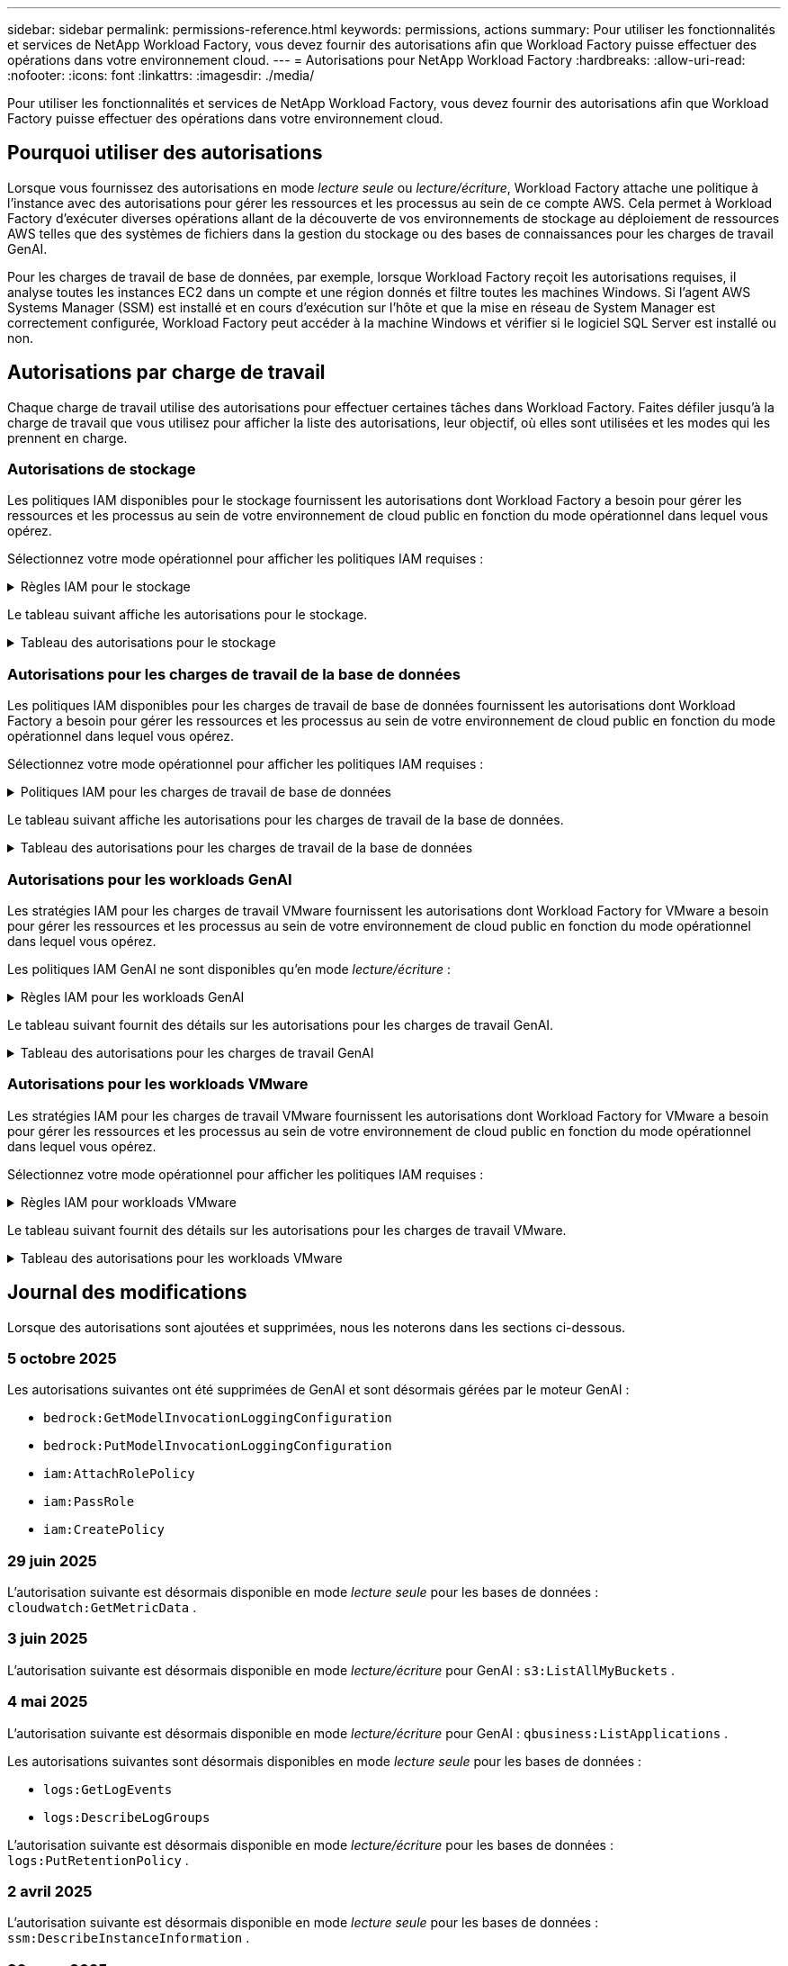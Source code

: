 ---
sidebar: sidebar 
permalink: permissions-reference.html 
keywords: permissions, actions 
summary: Pour utiliser les fonctionnalités et services de NetApp Workload Factory, vous devez fournir des autorisations afin que Workload Factory puisse effectuer des opérations dans votre environnement cloud. 
---
= Autorisations pour NetApp Workload Factory
:hardbreaks:
:allow-uri-read: 
:nofooter: 
:icons: font
:linkattrs: 
:imagesdir: ./media/


[role="lead"]
Pour utiliser les fonctionnalités et services de NetApp Workload Factory, vous devez fournir des autorisations afin que Workload Factory puisse effectuer des opérations dans votre environnement cloud.



== Pourquoi utiliser des autorisations

Lorsque vous fournissez des autorisations en mode _lecture seule_ ou _lecture/écriture_, Workload Factory attache une politique à l'instance avec des autorisations pour gérer les ressources et les processus au sein de ce compte AWS.  Cela permet à Workload Factory d'exécuter diverses opérations allant de la découverte de vos environnements de stockage au déploiement de ressources AWS telles que des systèmes de fichiers dans la gestion du stockage ou des bases de connaissances pour les charges de travail GenAI.

Pour les charges de travail de base de données, par exemple, lorsque Workload Factory reçoit les autorisations requises, il analyse toutes les instances EC2 dans un compte et une région donnés et filtre toutes les machines Windows.  Si l'agent AWS Systems Manager (SSM) est installé et en cours d'exécution sur l'hôte et que la mise en réseau de System Manager est correctement configurée, Workload Factory peut accéder à la machine Windows et vérifier si le logiciel SQL Server est installé ou non.



== Autorisations par charge de travail

Chaque charge de travail utilise des autorisations pour effectuer certaines tâches dans Workload Factory.  Faites défiler jusqu'à la charge de travail que vous utilisez pour afficher la liste des autorisations, leur objectif, où elles sont utilisées et les modes qui les prennent en charge.



=== Autorisations de stockage

Les politiques IAM disponibles pour le stockage fournissent les autorisations dont Workload Factory a besoin pour gérer les ressources et les processus au sein de votre environnement de cloud public en fonction du mode opérationnel dans lequel vous opérez.

Sélectionnez votre mode opérationnel pour afficher les politiques IAM requises :

.Règles IAM pour le stockage
[%collapsible]
====
[role="tabbed-block"]
=====
.Mode lecture seule
--
[source, json]
----
{
  "Version": "2012-10-17",
  "Statement": [
    {
      "Effect": "Allow",
      "Action": [
        "fsx:Describe*",
        "fsx:ListTagsForResource",
        "ec2:Describe*",
        "kms:Describe*",
        "elasticfilesystem:Describe*",
        "kms:List*",
        "cloudwatch:GetMetricData",
        "cloudwatch:GetMetricStatistics"
      ],
      "Resource": "*"
    },
    {
      "Effect": "Allow",
      "Action": [
        "iam:SimulatePrincipalPolicy"
      ],
      "Resource": "*"
    }
  ]
}
----
--
.Mode lecture/écriture
--
[source, json]
----
{
  "Version": "2012-10-17",
  "Statement": [
    {
      "Effect": "Allow",
      "Action": [
        "fsx:*",
        "ec2:Describe*",
        "ec2:CreateTags",
        "ec2:CreateSecurityGroup",
        "iam:CreateServiceLinkedRole",
        "kms:Describe*",
        "elasticfilesystem:Describe*",
        "kms:List*",
        "kms:CreateGrant",
        "cloudwatch:PutMetricData",
        "cloudwatch:GetMetricData",
        "iam:SimulatePrincipalPolicy",
        "cloudwatch:GetMetricStatistics"
      ],
      "Resource": "*"
    },
    {
      "Effect": "Allow",
      "Action": [
        "ec2:AuthorizeSecurityGroupEgress",
        "ec2:AuthorizeSecurityGroupIngress",
        "ec2:RevokeSecurityGroupEgress",
        "ec2:RevokeSecurityGroupIngress",
        "ec2:DeleteSecurityGroup"
      ],
      "Resource": "*",
      "Condition": {
        "StringLike": {
          "ec2:ResourceTag/AppCreator": "NetappFSxWF"
        }
      }
    }
  ]
}
----
--
=====
====
Le tableau suivant affiche les autorisations pour le stockage.

.Tableau des autorisations pour le stockage
[%collapsible]
====
[cols="2, 2, 1, 1"]
|===
| Objectif | Action | Cas d'utilisation | Mode 


| Créez un système de fichiers FSX pour ONTAP | fsx:CreateFileSystem* | Déploiement | Lecture/écriture 


| Créez un groupe de sécurité pour un système de fichiers FSX pour ONTAP | ec2:CreateSecurityGroup | Déploiement | Lecture/écriture 


| Ajoutez des balises à un groupe de sécurité pour un système de fichiers FSX pour ONTAP | ec2:CreateTags | Déploiement | Lecture/écriture 


.2+| Autoriser la sortie et l'entrée de groupe de sécurité pour un système de fichiers FSX pour ONTAP | ec2:AuthoreSecurityGroupEgress | Déploiement | Lecture/écriture 


| ec2:AuthoreSecurityGroupIngress | Déploiement | Lecture/écriture 


| Le rôle attribué permet la communication entre FSX pour ONTAP et d'autres services AWS | iam:CreateServiceLinkedRole | Déploiement | Lecture/écriture 


.7+| Obtenez des détails pour remplir le formulaire de déploiement du système de fichiers FSX pour ONTAP | ec2 : descriptif  a| 
* Déploiement
* Découvrez les économies

 a| 
* Lecture seule
* Lecture/écriture




| ec2:DescribeSubnets  a| 
* Déploiement
* Découvrez les économies

 a| 
* Lecture seule
* Lecture/écriture




| ec2:régions descriptives  a| 
* Déploiement
* Découvrez les économies

 a| 
* Lecture seule
* Lecture/écriture




| ec2:descriptifs des groupes de sécurité  a| 
* Déploiement
* Découvrez les économies

 a| 
* Lecture seule
* Lecture/écriture




| ec2:DescribeRoutetables  a| 
* Déploiement
* Découvrez les économies

 a| 
* Lecture seule
* Lecture/écriture




| ec2:DescribeNetworkinterfaces  a| 
* Déploiement
* Découvrez les économies

 a| 
* Lecture seule
* Lecture/écriture




| ec2:DescribeVolumeStatus  a| 
* Déploiement
* Découvrez les économies

 a| 
* Lecture seule
* Lecture/écriture




.3+| Obtenez des détails de clé KMS et utilisez-les pour le chiffrement FSX for ONTAP | Kms:CreateGrant | Déploiement | Lecture/écriture 


| Km:décrire* | Déploiement  a| 
* Lecture seule
* Lecture/écriture




| Km:liste* | Déploiement  a| 
* Lecture seule
* Lecture/écriture




| Obtenez les détails des volumes des instances EC2 | ec2:Describvolumes  a| 
* Inventaire
* Découvrez les économies

 a| 
* Lecture seule
* Lecture/écriture




| Obtenez les détails des instances EC2 | ec2:descriptifs | Découvrez les économies  a| 
* Lecture seule
* Lecture/écriture




| Décrivez Elastic File System dans le calculateur d'économies | Élastickfilesystem:description* | Découvrez les économies | Lecture seule 


| Répertoriez les balises des ressources FSX pour ONTAP | fsx:ListTagsForResource | Inventaire  a| 
* Lecture seule
* Lecture/écriture




.2+| Gestion des entrées et sorties de groupes de sécurité pour un système de fichiers FSX pour ONTAP | ec2 : RevokeSecurityGroupIngress | Les opérations de gestion | Lecture/écriture 


| ec2:DeleteSecurityGroup | Les opérations de gestion | Lecture/écriture 


.16+| Créez, affichez et gérez les ressources du système de fichiers FSX pour ONTAP | fsx:CreateVolume* | Les opérations de gestion | Lecture/écriture 


| fsx:TagResource* | Les opérations de gestion | Lecture/écriture 


| fsx:CreateStorageVirtualmachine* | Les opérations de gestion | Lecture/écriture 


| fsx:DeleteFileSystem* | Les opérations de gestion | Lecture/écriture 


| fsx:DeleteStorageVirtualmachine* | Les opérations de gestion | Lecture/écriture 


| fsx:DescribeFileSystems* | Inventaire  a| 
* Lecture seule
* Lecture/écriture




| fsx:DécribStockVirtualMachines* | Inventaire  a| 
* Lecture seule
* Lecture/écriture




| fsx:UpdateFileSystem* | Les opérations de gestion | Lecture/écriture 


| fsx:UpdateStorageVirtualmachine* | Les opérations de gestion | Lecture/écriture 


| fsx:Describevolumes* | Inventaire  a| 
* Lecture seule
* Lecture/écriture




| fsx:UpdateVolume* | Les opérations de gestion | Lecture/écriture 


| fsx:DeleteVolume* | Les opérations de gestion | Lecture/écriture 


| fsx:UntagResource* | Les opérations de gestion | Lecture/écriture 


| fsx:DescribeBackups* | Les opérations de gestion  a| 
* Lecture seule
* Lecture/écriture




| fsx:CreateBackup* | Les opérations de gestion | Lecture/écriture 


| fsx:CreateVolumeFromBackup* | Les opérations de gestion | Lecture/écriture 


| Génération de rapports de metrics CloudWatch | cloudwatch : PutMetricData | Les opérations de gestion | Lecture/écriture 


.2+| Obtenez des metrics de système de fichiers et de volume | cloudwatch:GetMetricData | Les opérations de gestion  a| 
* Lecture seule
* Lecture/écriture




| cloudwatch:GetMetricStatistics | Les opérations de gestion  a| 
* Lecture seule
* Lecture/écriture


|===
====


=== Autorisations pour les charges de travail de la base de données

Les politiques IAM disponibles pour les charges de travail de base de données fournissent les autorisations dont Workload Factory a besoin pour gérer les ressources et les processus au sein de votre environnement de cloud public en fonction du mode opérationnel dans lequel vous opérez.

Sélectionnez votre mode opérationnel pour afficher les politiques IAM requises :

.Politiques IAM pour les charges de travail de base de données
[%collapsible]
====
[role="tabbed-block"]
=====
.Mode lecture seule
--
[source, json]
----
{
  "Version": "2012-10-17",
  "Statement": [
    {
      "Sid": "CommonGroup",
      "Effect": "Allow",
      "Action": [
        "cloudwatch:GetMetricStatistics",
        "cloudwatch:GetMetricData",
        "sns:ListTopics",
        "ec2:DescribeInstances",
        "ec2:DescribeVpcs",
        "ec2:DescribeSubnets",
        "ec2:DescribeSecurityGroups",
        "ec2:DescribeImages",
        "ec2:DescribeRegions",
        "ec2:DescribeRouteTables",
        "ec2:DescribeKeyPairs",
        "ec2:DescribeNetworkInterfaces",
        "ec2:DescribeInstanceTypes",
        "ec2:DescribeVpcEndpoints",
        "ec2:DescribeInstanceTypeOfferings",
        "ec2:DescribeSnapshots",
        "ec2:DescribeVolumes",
        "ec2:DescribeAddresses",
        "kms:ListAliases",
        "kms:ListKeys",
        "kms:DescribeKey",
        "cloudformation:ListStacks",
        "cloudformation:DescribeAccountLimits",
        "ds:DescribeDirectories",
        "fsx:DescribeVolumes",
        "fsx:DescribeBackups",
        "fsx:DescribeStorageVirtualMachines",
        "fsx:DescribeFileSystems",
        "servicequotas:ListServiceQuotas",
        "ssm:GetParametersByPath",
        "ssm:GetCommandInvocation",
        "ssm:SendCommand",
        "ssm:GetConnectionStatus",
        "ssm:DescribePatchBaselines",
        "ssm:DescribeInstancePatchStates",
        "ssm:ListCommands",
        "ssm:DescribeInstanceInformation",
        "fsx:ListTagsForResource"
        "logs:DescribeLogGroups"
      ],
      "Resource": [
        "*"
      ]
    },
    {
      "Sid": "SSMParameterStore",
      "Effect": "Allow",
      "Action": [
        "ssm:GetParameter",
        "ssm:GetParameters",
        "ssm:PutParameter",
        "ssm:DeleteParameters"
      ],
      "Resource": "arn:aws:ssm:*:*:parameter/netapp/wlmdb/*"
    },
    {
      "Sid": "SSMResponseCloudWatch",
      "Effect": "Allow",
      "Action": [
        "logs:GetLogEvents",
        "logs:PutRetentionPolicy"
      ],
      "Resource": "arn:aws:logs:*:*:log-group:netapp/wlmdb/*"
    },
    {
      "Effect": "Allow",
      "Action": [
        "iam:SimulatePrincipalPolicy"
      ],
      "Resource": "*"
    }
  ]
}
----
--
.Mode lecture/écriture
--
[source, json]
----
{
  "Version": "2012-10-17",
  "Statement": [
    {
      "Sid": "EC2TagGroup",
      "Effect": "Allow",
      "Action": [
        "ec2:AllocateAddress",
        "ec2:AllocateHosts",
        "ec2:AssignPrivateIpAddresses",
        "ec2:AssociateAddress",
        "ec2:AssociateRouteTable",
        "ec2:AssociateSubnetCidrBlock",
        "ec2:AssociateVpcCidrBlock",
        "ec2:AttachInternetGateway",
        "ec2:AttachNetworkInterface",
        "ec2:AttachVolume",
        "ec2:AuthorizeSecurityGroupEgress",
        "ec2:AuthorizeSecurityGroupIngress",
        "ec2:CreateVolume",
        "ec2:DeleteNetworkInterface",
        "ec2:DeleteSecurityGroup",
        "ec2:DeleteTags",
        "ec2:DeleteVolume",
        "ec2:DetachNetworkInterface",
        "ec2:DetachVolume",
        "ec2:DisassociateAddress",
        "ec2:DisassociateIamInstanceProfile",
        "ec2:DisassociateRouteTable",
        "ec2:DisassociateSubnetCidrBlock",
        "ec2:DisassociateVpcCidrBlock",
        "ec2:ModifyInstanceAttribute",
        "ec2:ModifyInstancePlacement",
        "ec2:ModifyNetworkInterfaceAttribute",
        "ec2:ModifySubnetAttribute",
        "ec2:ModifyVolume",
        "ec2:ModifyVolumeAttribute",
        "ec2:ReleaseAddress",
        "ec2:ReplaceRoute",
        "ec2:ReplaceRouteTableAssociation",
        "ec2:RevokeSecurityGroupEgress",
        "ec2:RevokeSecurityGroupIngress",
        "ec2:StartInstances",
        "ec2:StopInstances"
      ],
      "Resource": "*",
      "Condition": {
        "StringLike": {
          "ec2:ResourceTag/aws:cloudformation:stack-name": "WLMDB*"
        }
      }
    },
    {
      "Sid": "FSxNGroup",
      "Effect": "Allow",
      "Action": [
        "fsx:TagResource"
      ],
      "Resource": "*",
      "Condition": {
        "StringLike": {
          "aws:ResourceTag/aws:cloudformation:stack-name": "WLMDB*"
        }
      }
    },
    {
      "Sid": "CommonGroup",
      "Effect": "Allow",
      "Action": [
        "cloudformation:CreateStack",
        "cloudformation:DescribeStackEvents",
        "cloudformation:DescribeStacks",
        "cloudformation:ListStacks",
        "cloudformation:ValidateTemplate",
        "cloudformation:DescribeAccountLimits",
        "cloudwatch:GetMetricStatistics",
        "cloudwatch:GetMetricData",
        "ds:DescribeDirectories",
        "ec2:CreateLaunchTemplate",
        "ec2:CreateLaunchTemplateVersion",
        "ec2:CreateNetworkInterface",
        "ec2:CreateSecurityGroup",
        "ec2:CreateTags",
        "ec2:CreateVpcEndpoint",
        "ec2:DescribeInstances",
        "ec2:DescribeVolumes",
        "ec2:DescribeSecurityGroups",
        "ec2:DescribeImages",
        "ec2:DescribeKeyPairs",
        "ec2:DescribeVpcs",
        "ec2:DescribeSubnets",
        "ec2:DescribeTags",
        "ec2:DescribeAddresses",
        "ec2:DescribeNetworkInterfaces",
        "ec2:DescribeRegions",
        "ec2:DescribeRouteTables",
        "ec2:DescribeInstanceTypes",
        "ec2:DescribeVpcEndpoints",
        "ec2:DescribeInstanceTypeOfferings",
        "ec2:DescribeSnapshots",
        "ec2:DescribeLaunchTemplates",
        "ec2:RunInstances",
        "ec2:ModifyVpcAttribute",
        "fsx:CreateFileSystem",
        "fsx:UpdateFileSystem",
        "fsx:CreateStorageVirtualMachine",
        "fsx:CreateVolume",
        "fsx:UpdateVolume",
        "fsx:DescribeFileSystems",
        "fsx:DescribeStorageVirtualMachines",
        "fsx:DescribeVolumes",
        "fsx:DescribeFileSystemAliases",
        "fsx:DescribeBackups",
        "fsx:ListTagsForResource",
        "kms:CreateGrant",
        "kms:DescribeKey",
        "kms:DescribeCustomKeyStores",
        "kms:ListAliases",
        "kms:ListKeys",
        "kms:GenerateDataKey",
        "kms:Decrypt",
        "logs:CreateLogGroup",
        "logs:CreateLogStream",
        "logs:DescribeLogGroups",
        "logs:DescribeLogStreams",
        "logs:GetLogEvents",
        "logs:GetLogGroupFields",
        "logs:GetLogRecord",
        "logs:ListLogDeliveries",
        "logs:PutLogEvents",
        "logs:TagResource",
        "logs:PutRetentionPolicy",
        "servicequotas:ListServiceQuotas",
        "sns:ListTopics",
        "sns:Publish",
        "ssm:DescribeInstanceInformation",
        "ssm:DescribeInstancePatchStates",
        "ssm:DescribePatchBaselines",
        "ssm:GetParametersByPath",
        "ssm:GetCommandInvocation",
        "ssm:GetConnectionStatus",
        "ssm:ListCommands",
        "ssm:PutComplianceItems",
        "ssm:PutConfigurePackageResult",
        "ssm:PutInventory",
        "ssm:SendCommand",
        "ssm:UpdateAssociationStatus",
        "ssm:UpdateInstanceAssociationStatus",
        "ssm:UpdateInstanceInformation",
        "ssmmessages:CreateControlChannel",
        "ssmmessages:CreateDataChannel",
        "ssmmessages:OpenControlChannel",
        "ssmmessages:OpenDataChannel",
        "compute-optimizer:GetEnrollmentStatus",
        "compute-optimizer:PutRecommendationPreferences",
        "compute-optimizer:GetEffectiveRecommendationPreferences",
        "compute-optimizer:GetEC2InstanceRecommendations",
        "autoscaling:DescribeAutoScalingGroups",
        "autoscaling:DescribeAutoScalingInstances",
        "bedrock:GetFoundationModelAvailability",
        "bedrock:ListInferenceProfiles",
        "iam:GetPolicy",
        "iam:GetPolicyVersion",
        "iam:GetRole",
        "iam:GetRolePolicy",
        "iam:GetUser"
      ],
      "Resource": "*"
    },
    {
      "Sid": "ArnGroup",
      "Effect": "Allow",
      "Action": [
        "cloudformation:SignalResource"
      ],
      "Resource": [
        "arn:aws:cloudformation:*:*:stack/WLMDB*",
        "arn:aws:logs:*:*:log-group:WLMDB*"
      ]
    },
    {
      "Sid": "IAMGroup1",
      "Effect": "Allow",
      "Action": [
        "iam:AddRoleToInstanceProfile",
        "iam:CreateInstanceProfile",
        "iam:DeleteInstanceProfile",
        "iam:PutRolePolicy",
        "iam:RemoveRoleFromInstanceProfile"
      ],
      "Resource": [
        "arn:aws:iam::*:instance-profile/*",
        "arn:aws:iam::*:role/WLMDB*"
      ]
    },
    {
      "Sid": "IAMGroup2",
      "Effect": "Allow",
      "Action": "iam:CreateServiceLinkedRole",
      "Resource": [
        "arn:aws:iam::*:instance-profile/*",
        "arn:aws:iam::*:role/WLMDB*"
      ],
      "Condition": {
        "StringLike": {
          "iam:AWSServiceName": "ec2.amazonaws.com"
        }
      }
    },
    {
      "Sid": "IAMGroup3",
      "Effect": "Allow",
      "Action": "iam:PassRole",
      "Resource": [
        "arn:aws:iam::*:instance-profile/*",
        "arn:aws:iam::*:role/WLMDB*"
      ],
      "Condition": {
        "StringEquals": {
          "iam:PassedToService": "ec2.amazonaws.com"
        }
      }
    },
    {
      "Sid": "IAMGroup4",
      "Effect": "Allow",
      "Action": "iam:CreateRole",
      "Resource": "arn:aws:iam::*:role/WLMDB*"
    },
    {
      "Sid": "SSMParameterStore",
      "Effect": "Allow",
      "Action": [
        "ssm:GetParameter",
        "ssm:GetParameters",
        "ssm:PutParameter",
        "ssm:DeleteParameters"
      ],
      "Resource": "arn:aws:ssm:*:*:parameter/netapp/wlmdb/*"
    },
    {
      "Effect": "Allow",
      "Action": [
        "iam:SimulatePrincipalPolicy"
      ],
      "Resource": "*"
    }
  ]
}
----
--
=====
====
Le tableau suivant affiche les autorisations pour les charges de travail de la base de données.

.Tableau des autorisations pour les charges de travail de la base de données
[%collapsible]
====
[cols="2, 2, 1, 1"]
|===
| Objectif | Action | Cas d'utilisation | Mode 


| Obtenez des statistiques métriques pour FSx pour ONTAP, EBS et FSx pour Windows File Server et pour des recommandations d'optimisation de calcul | cloudwatch:GetMetricStatistics  a| 
* Inventaire
* Découvrez les économies

 a| 
* Lecture seule
* Lecture/écriture




| Collectez les indicateurs de performances enregistrés dans Amazon CloudWatch à partir des nœuds SQL enregistrés. Les données sont générées dans les graphiques de tendances de performances sur l'écran de gestion des instances pour les instances SQL enregistrées. | cloudwatch:GetMetricData | Inventaire | Lecture seule 


| Répertoriez et définissez les déclencheurs des événements | sns:ListTopics | Déploiement  a| 
* Lecture seule
* Lecture/écriture




.4+| Obtenez les détails des instances EC2 | ec2:descriptifs  a| 
* Inventaire
* Découvrez les économies

 a| 
* Lecture seule
* Lecture/écriture




| ec2:Décrivez des Keypaires | Déploiement  a| 
* Lecture seule
* Lecture/écriture




| ec2:DescribeNetworkinterfaces | Déploiement  a| 
* Lecture seule
* Lecture/écriture




| ec2:DescribeInstanceTypes  a| 
* Déploiement
* Découvrez les économies

 a| 
* Lecture seule
* Lecture/écriture




.6+| Remplissez le formulaire de déploiement FSX pour ONTAP | ec2 : descriptif  a| 
* Déploiement
* Inventaire

 a| 
* Lecture seule
* Lecture/écriture




| ec2:DescribeSubnets  a| 
* Déploiement
* Inventaire

 a| 
* Lecture seule
* Lecture/écriture




| ec2:descriptifs des groupes de sécurité | Déploiement  a| 
* Lecture seule
* Lecture/écriture




| ec2:descriptifs | Déploiement  a| 
* Lecture seule
* Lecture/écriture




| ec2:régions descriptives | Déploiement  a| 
* Lecture seule
* Lecture/écriture




| ec2:DescribeRoutetables  a| 
* Déploiement
* Inventaire

 a| 
* Lecture seule
* Lecture/écriture




| Procurez-vous des terminaux VPC existants pour déterminer si de nouveaux terminaux doivent être créés avant les déploiements | ec2:DescribeVpcEndpoints  a| 
* Déploiement
* Inventaire

 a| 
* Lecture seule
* Lecture/écriture




| Créez des terminaux VPC s'ils n'existent pas pour les services requis, quelle que soit la connectivité du réseau public sur les instances EC2 | ec2:CreateVpcEndpoint | Déploiement | Lecture/écriture 


| Obtenir les types d'instances disponibles dans la région pour les nœuds de validation (t2.micro/t3.micro) | ec2:DécribeInstanceTypeOfferings | Déploiement  a| 
* Lecture seule
* Lecture/écriture




| Obtenez les détails des copies Snapshot de chaque volume EBS associé à des fins d'estimation de la tarification et des économies | ec2:snapshots descriptifs | Découvrez les économies  a| 
* Lecture seule
* Lecture/écriture




| Découvrez en détail chaque volume EBS attaché pour estimer la tarification et les économies | ec2:Describvolumes  a| 
* Inventaire
* Découvrez les économies

 a| 
* Lecture seule
* Lecture/écriture




.3+| Obtenez des détails de clé KMS pour FSX for ONTAP File System Encryption | Kms:Listalas | Déploiement  a| 
* Lecture seule
* Lecture/écriture




| Km:ListKeys | Déploiement  a| 
* Lecture seule
* Lecture/écriture




| Km:DescribeKey | Déploiement  a| 
* Lecture seule
* Lecture/écriture




| Obtenez la liste des piles CloudFormation exécutées dans l'environnement pour vérifier la limite de quota | Cloudformation:ListSacks | Déploiement  a| 
* Lecture seule
* Lecture/écriture




| Vérifiez les limites des comptes pour les ressources avant de déclencher le déploiement | Cloudformation:DescribeAccountLimits | Déploiement  a| 
* Lecture seule
* Lecture/écriture




| Obtenez la liste des Active Directory gérés par AWS dans la région | ds:DescribeDirectories | Déploiement  a| 
* Lecture seule
* Lecture/écriture




.5+| Obtenez des listes et des détails sur les volumes, les sauvegardes, les SVM, les systèmes de fichiers dans les zones de disponibilité des fichiers et les balises pour le système de fichiers FSX pour ONTAP | fsx:Describevolumes  a| 
* Inventaire
* Découvrez les économies

 a| 
* Lecture seule
* Lecture/écriture




| fsx:DescribeBackups  a| 
* Inventaire
* Découvrez les économies

 a| 
* Lecture seule
* Lecture/écriture




| fsx:DescribeStockVirtualMachines  a| 
* Déploiement
* Gérez les opérations
* Inventaire

 a| 
* Lecture seule
* Lecture/écriture




| fsx:DescribeFileSystems  a| 
* Déploiement
* Gérez les opérations
* Inventaire
* Découvrez les économies

 a| 
* Lecture seule
* Lecture/écriture




| fsx:ListTagsForResource | Gérez les opérations  a| 
* Lecture seule
* Lecture/écriture




| Obtenez les limites de quota de service pour CloudFormation et VPC | Servicecotas:ListServiceQuotas | Déploiement  a| 
* Lecture seule
* Lecture/écriture




| Utilisez la requête SSM pour obtenir la liste mise à jour des régions FSX pour ONTAP prises en charge | ssm:GetParametersByPath | Déploiement  a| 
* Lecture seule
* Lecture/écriture




| Interroger la réponse SSM après l'envoi de la commande pour gérer les opérations après le déploiement | ssm:GetCommandInvocation  a| 
* Gérez les opérations
* Inventaire
* Découvrez les économies
* Optimisation

 a| 
* Lecture seule
* Lecture/écriture




| Envoyer des commandes via SSM aux instances EC2 | ssm:SendCommand  a| 
* Gérez les opérations
* Inventaire
* Découvrez les économies
* Optimisation

 a| 
* Lecture seule
* Lecture/écriture




| Obtenir l'état de connectivité SSM sur les instances après le déploiement | ssm:GetConnectionStatus  a| 
* Gérez les opérations
* Inventaire
* Optimisation

 a| 
* Lecture seule
* Lecture/écriture




| Extraire l'état d'association SSM pour un groupe d'instances EC2 gérées (nœuds SQL) | ssm:DescribeInstanceinformation | Inventaire | Lecture 


| Obtenez la liste des lignes de base de correctifs disponibles pour l'évaluation des correctifs du système d'exploitation | ssm:DescribePatchBasines | Optimisation  a| 
* Lecture seule
* Lecture/écriture




| Obtenez l'état des correctifs sur les instances Windows EC2 pour l'évaluation des correctifs du système d'exploitation | ssm:DescribeInstancePatchStates | Optimisation  a| 
* Lecture seule
* Lecture/écriture




| Répertoriez les commandes exécutées par AWS Patch Manager sur les instances EC2 pour la gestion des correctifs du système d'exploitation | ssm:ListCommands | Optimisation  a| 
* Lecture seule
* Lecture/écriture




| Vérifiez si le compte est inscrit à AWS Compute Optimizer | Optimiseur-calcul:GetInscriptStatus  a| 
* Découvrez les économies
* Optimisation

| Lecture/écriture 


| Mettez à jour une préférence de recommandation existante dans AWS Compute Optimizer afin d'adapter les suggestions aux charges de travail SQL Server | Compute-Optimizer:PutrecommandationPreferences  a| 
* Découvrez les économies
* Optimisation

| Lecture/écriture 


| Obtenir les préférences de recommandation en vigueur pour une ressource donnée à partir d'AWS Compute Optimizer | Compute-Optimizer:GetEffectiveRecommandation Preferences  a| 
* Découvrez les économies
* Optimisation

| Lecture/écriture 


| Recommandations générées par AWS Compute Optimizer pour les instances Amazon Elastic Compute Cloud (Amazon EC2 | Compute-Optimizer:GetEC2InstanceRecommendations  a| 
* Découvrez les économies
* Optimisation

| Lecture/écriture 


.2+| Vérifiez l'association de l'instance aux groupes de mise à l'échelle automatique | Mise à l'échelle automatique:DescribeAutoScalingGroups  a| 
* Découvrez les économies
* Optimisation

| Lecture/écriture 


| Mise à l'échelle automatique:DescribeAutoScatingInstances  a| 
* Découvrez les économies
* Optimisation

| Lecture/écriture 


.4+| Obtenez, répertoriez, créez et supprimez les paramètres SSM pour les informations d'identification d'utilisateur AD, FSX pour ONTAP et SQL utilisées lors du déploiement ou gérées dans votre compte AWS | ssm:getParameter ^1^  a| 
* Déploiement
* Gérez les opérations

 a| 
* Lecture seule
* Lecture/écriture




| ssm:GetParameters ^1^ | Gérez les opérations  a| 
* Lecture seule
* Lecture/écriture




| ssm:PutParameter ^1^  a| 
* Déploiement
* Gérez les opérations

 a| 
* Lecture seule
* Lecture/écriture




| ssm:DeleteParameters ^1^ | Gérez les opérations  a| 
* Lecture seule
* Lecture/écriture




.9+| Associez des ressources réseau aux nœuds SQL et aux nœuds de validation, et ajoutez des adresses IP secondaires supplémentaires aux nœuds SQL | ec2:AllocateAddress ^1^ | Déploiement | Lecture/écriture 


| ec2:AllocateHosts ^1^ | Déploiement | Lecture/écriture 


| ec2:AssignPrivateIpAddresses ^1^ | Déploiement | Lecture/écriture 


| ec2:adresse associate^1^ | Déploiement | Lecture/écriture 


| ec2:AssociateRouteTable ^1^ | Déploiement | Lecture/écriture 


| ec2:AssociateSubnetCidrBlock ^1^ | Déploiement | Lecture/écriture 


| ec2:AssociateVpcCidrBlock ^1^ | Déploiement | Lecture/écriture 


| ec2:AttachInternetGateway ^1^ | Déploiement | Lecture/écriture 


| ec2:AttachNetworkinterface ^1^ | Déploiement | Lecture/écriture 


| Reliez les volumes EBS nécessaires aux nœuds SQL pour le déploiement | ec2 : AttachVolume | Déploiement | Lecture/écriture 


.2+| Associez des groupes de sécurité et modifiez les règles pour les nœuds provisionnés | ec2:AuthoreSecurityGroupEgress | Déploiement | Lecture/écriture 


| ec2:AuthoreSecurityGroupIngress | Déploiement | Lecture/écriture 


| Créez des volumes EBS requis pour les nœuds SQL pour le déploiement | ec2 : CreateVolume | Déploiement | Lecture/écriture 


.11+| Supprimez les nœuds de validation temporaires créés de type t2.micro et pour la restauration ou la nouvelle tentative des nœuds SQL EC2 défaillants | ec2:DeleteNetworkinterface | Déploiement | Lecture/écriture 


| ec2:DeleteSecurityGroup | Déploiement | Lecture/écriture 


| ec2:DeleteTags | Déploiement | Lecture/écriture 


| ec2:DeleteVolume | Déploiement | Lecture/écriture 


| ec2:DetachNetworkinterface | Déploiement | Lecture/écriture 


| ec2 : DetachVolume | Déploiement | Lecture/écriture 


| ec2:DisassociateAddress | Déploiement | Lecture/écriture 


| ec2:DisassociateIamInstanceProfile | Déploiement | Lecture/écriture 


| ec2:DisassociateRouteTable | Déploiement | Lecture/écriture 


| ec2:DisassociateSubnetCidrBlock | Déploiement | Lecture/écriture 


| ec2:DisassociateVpcCidrBlock | Déploiement | Lecture/écriture 


.7+| Modifier les attributs des instances SQL créées. Applicable uniquement aux noms commençant par WLMDB. | ec2:ModimodificaceAttribute | Déploiement | Lecture/écriture 


| ec2:ModifyInstanceplacement | Déploiement | Lecture/écriture 


| ec2:ModilyNetworkInterfaceAttribute | Déploiement | Lecture/écriture 


| ec2:ModifySubnetAttribute | Déploiement | Lecture/écriture 


| ec2 : Modifier le volume | Déploiement | Lecture/écriture 


| ec2:ModimodityVolumeAttribute | Déploiement | Lecture/écriture 


| ec2:ModifyVpcAttribute | Déploiement | Lecture/écriture 


.5+| Dissocier et détruire les instances de validation | ec2:adresse de version | Déploiement | Lecture/écriture 


| ec2:ReplaceRoute | Déploiement | Lecture/écriture 


| ec2:ReplaceRouteTableAssociation | Déploiement | Lecture/écriture 


| ec2 : RevokeSecurityGroupEgress | Déploiement | Lecture/écriture 


| ec2 : RevokeSecurityGroupIngress | Déploiement | Lecture/écriture 


| Démarrez les instances déployées | ec2:déclarations de début | Déploiement | Lecture/écriture 


| Arrêtez les instances déployées | ec2:StopInances | Déploiement | Lecture/écriture 


| Balisez les valeurs personnalisées pour les ressources Amazon FSX pour NetApp ONTAP créées par WLMDB pour obtenir des détails de facturation lors de la gestion des ressources | fsx:TagResource ^1^  a| 
* Déploiement
* Gérez les opérations

| Lecture/écriture 


.5+| Créez et validez le modèle CloudFormation pour le déploiement | Cloudformation:CreateStack | Déploiement | Lecture/écriture 


| Cloudformation:DescribeStackEvents | Déploiement | Lecture/écriture 


| Cloudformation:DescribeSacks | Déploiement | Lecture/écriture 


| Cloudformation:ListSacks | Déploiement | Lecture/écriture 


| Déformation:ValidéeTemplate | Déploiement | Lecture/écriture 


| Extraire les répertoires disponibles dans la région | ds:DescribeDirectories | Déploiement | Lecture/écriture 


.2+| Ajoutez des règles pour le groupe de sécurité rattaché aux instances EC2 provisionnées | ec2:AuthoreSecurityGroupEgress | Déploiement | Lecture/écriture 


| ec2:AuthoreSecurityGroupIngress | Déploiement | Lecture/écriture 


.2+| Créez des modèles de pile imbriqués pour réessayer et restaurer | ec2:CreateLaunchTemplate | Déploiement | Lecture/écriture 


| ec2:CreateLaunchTemplateVersion | Déploiement | Lecture/écriture 


.3+| Gérer les balises et la sécurité du réseau sur les instances créées | ec2:CreateNetworkinterface | Déploiement | Lecture/écriture 


| ec2:CreateSecurityGroup | Déploiement | Lecture/écriture 


| ec2:CreateTags | Déploiement | Lecture/écriture 


| Supprimez le groupe de sécurité créé temporairement pour les nœuds de validation | ec2:DeleteSecurityGroup | Déploiement | Lecture/écriture 


.2+| Consultez les détails de l'instance pour le provisionnement | ec2:Décrire les adresses  a| 
Déploiement
| Lecture/écriture 


| ec2 : Décrire les modèles de lancement  a| 
Déploiement
| Lecture/écriture 


| Démarrez les instances créées | ec2:RunInstances | Déploiement | Lecture/écriture 


.3+| Créez les ressources FSX pour ONTAP requises pour le provisionnement. Pour les systèmes FSX for ONTAP existants, un nouveau SVM est créé pour héberger les volumes SQL. | fsx:CreateFileSystem | Déploiement | Lecture/écriture 


| fsx:CreateStorageVirtualmachine | Déploiement | Lecture/écriture 


| fsx:CreateVolume  a| 
* Déploiement
* Gérez les opérations

| Lecture/écriture 


| Découvrez les détails de FSX pour ONTAP | fsx:Décrire les alias du système de fichiers | Déploiement | Lecture/écriture 


| Redimensionnez le système de fichiers FSX pour ONTAP pour optimiser la marge du système de fichiers | fsx:système de fichiers de mise à jour | Optimisation | Lecture/écriture 


| Redimensionnez les volumes pour corriger la taille des lecteurs du journal et de la base de données de temps | fsx:UpdateVolume | Optimisation | Lecture/écriture 


.3+| Obtenez des détails de clé KMS et utilisez-les pour le chiffrement FSX for ONTAP | Kms:CreateGrant | Déploiement | Lecture/écriture 


| kms : Décrire les magasins de clés personnalisés | Déploiement | Lecture/écriture 


| Km:GenerateDataKey | Déploiement | Lecture/écriture 


.8+| Créez des journaux CloudWatch pour les scripts de validation et de provisionnement s'exécutant sur les instances EC2 | Journaux:CreateLogGroup | Déploiement | Lecture/écriture 


| Journaux:CreateLogStream | Déploiement | Lecture/écriture 


| Journaux:DescribeLogStreams  a| 
* Déploiement
* Évaluation

| Lecture/écriture 


| journaux : GetLogGroupFields | Déploiement | Lecture/écriture 


| journaux : GetLogRecord | Déploiement | Lecture/écriture 


| Journaux:ListLogDeliveries | Déploiement | Lecture/écriture 


| Journaux:PutLogEvents  a| 
* Déploiement
* Gérez les opérations

| Lecture/écriture 


| Journaux:TagResource | Déploiement | Lecture/écriture 


| Workload Factory bascule vers les journaux Amazon CloudWatch pour l'instance SQL en cas de troncature de sortie SSM | Journaux:GetLogEvents  a| 
* Évaluation du stockage (optimisation)
* Inventaire

 a| 
* Lecture seule
* Lecture/écriture




| Autoriser Workload Factory à obtenir les groupes de journaux actuels et vérifier que la conservation est définie pour les groupes de journaux créés par Workload Factory | Journaux:DescribeLogGroups  a| 
* Évaluation du stockage (optimisation)
* Inventaire

| Lecture seule 


| Autoriser Workload Factory à définir une politique de conservation d'un jour pour les groupes de journaux créés par Workload Factory afin d'éviter l'accumulation inutile de flux de journaux pour les sorties de commande SSM | Journaux:PutRetentionPolicy  a| 
* Évaluation du stockage (optimisation)
* Inventaire

 a| 
* Lecture seule
* Lecture/écriture




| Créez des secrets dans un compte utilisateur pour les informations d'identification fournies pour SQL, Domain et FSX pour ONTAP | Servicecotas:ListServiceQuotas | Déploiement | Lecture/écriture 


.2+| Dressez la liste des sujets SNS des clients et publiez-les sur le service SNS backend WLMDB ainsi que sur le service SNS des clients si cette option est sélectionnée | sns:ListTopics | Déploiement | Lecture/écriture 


| sns:publier | Déploiement | Lecture/écriture 


.11+| Autorisations SSM requises pour exécuter le script de découverte sur les instances SQL provisionnées et pour récupérer la dernière liste des régions AWS prises en charge par FSX pour ONTAP. | ssm:PutCompianceItems | Déploiement | Lecture/écriture 


| ssm:PutConfigurePackageResult | Déploiement | Lecture/écriture 


| ssm:PutInventory | Déploiement | Lecture/écriture 


| ssm:SendCommand  a| 
* Déploiement
* Inventaire
* Gérez les opérations

| Lecture/écriture 


| ssm:UpdateAssociationStatus | Déploiement | Lecture/écriture 


| ssm:UpdateInstanceAssociationStatus | Déploiement | Lecture/écriture 


| ssm:UpdateInstanceinformation | Déploiement | Lecture/écriture 


| ssmmessages:Créer un canal de contrôle | Déploiement | Lecture/écriture 


| ssmmessages : Créer un canal de données | Déploiement | Lecture/écriture 


| ssmmessages : OpenControlChannel | Déploiement | Lecture/écriture 


| ssmmessages : OpenDataChannel | Déploiement | Lecture/écriture 


.4+| Enregistrer les informations d'identification pour FSX pour ONTAP, Active Directory et l'utilisateur SQL (uniquement pour l'authentification utilisateur SQL) | ssm:getParameter ^1^  a| 
* Déploiement
* Gérez les opérations
* Inventaire

| Lecture/écriture 


| ssm:GetParameters ^1^  a| 
* Déploiement
* Inventaire

| Lecture/écriture 


| ssm:PutParameter ^1^  a| 
* Déploiement
* Gérez les opérations

| Lecture/écriture 


| ssm:DeleteParameters ^1^  a| 
* Déploiement
* Gérez les opérations

| Lecture/écriture 


| Pile de signal CloudFormation en cas de succès ou d'échec. | Formation du nuage:SignalResource ^1^ | Déploiement | Lecture/écriture 


| Ajoutez le rôle EC2 créé par le modèle au profil d'instance d'EC2 pour permettre aux scripts sur EC2 d'accéder aux ressources requises pour le déploiement. | iam:AddRoleToInstanceProfile | Déploiement | Lecture/écriture 


| Créez un profil d'instance pour EC2 et associez le rôle EC2 créé. | iam:CreateInstanceProfile | Déploiement | Lecture/écriture 


| Créez un rôle EC2 via un modèle avec les autorisations répertoriées ci-dessous | iam:CreateRole | Déploiement | Lecture/écriture 


| Créer un rôle lié au service EC2 | iam:CreateServiceLinkedRole ^2^ | Déploiement | Lecture/écriture 


| Supprimez le profil d'instance créé lors du déploiement, spécifiquement pour les nœuds de validation | iam:DeleteInstanceProfile | Déploiement | Lecture/écriture 


.5+| Obtenez les détails du rôle et de la stratégie pour déterminer les écarts d'autorisation et les valider pour le déploiement | iam:GetPolicy | Déploiement | Lecture/écriture 


| iam:GetPolicyVersion | Déploiement | Lecture/écriture 


| iam:GetRole | Déploiement | Lecture/écriture 


| iam:GetRolePolicy | Déploiement | Lecture/écriture 


| iam:GetUser | Déploiement | Lecture/écriture 


| Transmettre le rôle créé à l'instance EC2 | iam:PassRole ^3^ | Déploiement | Lecture/écriture 


| Ajoutez une règle avec les autorisations requises au rôle EC2 créé | iam:PutRolePolicy | Déploiement | Lecture/écriture 


| Détacher le rôle du profil d'instance EC2 provisionné | iam:RemoveRoleFromInstanceProfile | Déploiement | Lecture/écriture 


| Simulez les opérations de workload pour valider les autorisations disponibles et les comparer avec les autorisations de compte AWS requises | iam:SimulatePrincipalPolicy | Déploiement  a| 
* Lecture seule
* Lecture/écriture


|===
. L'autorisation est limitée aux ressources commençant par WLMDB.
. "iam:CreateServiceLinkedRole" limité par "iam:AWSServiceName": "ec2.amazonaws.com"*
. "iam:PassRole" limité par "iam:PassedToService": "ec2.amazonaws.com"*


====


=== Autorisations pour les workloads GenAI

Les stratégies IAM pour les charges de travail VMware fournissent les autorisations dont Workload Factory for VMware a besoin pour gérer les ressources et les processus au sein de votre environnement de cloud public en fonction du mode opérationnel dans lequel vous opérez.

Les politiques IAM GenAI ne sont disponibles qu'en mode _lecture/écriture_ :

.Règles IAM pour les workloads GenAI
[%collapsible]
====
[source, json]
----
{
  "Version": "2012-10-17",
  "Statement": [
    {
      "Sid": "CloudformationGroup",
      "Effect": "Allow",
      "Action": [
        "cloudformation:CreateStack",
        "cloudformation:DescribeStacks"
      ],
      "Resource": "arn:aws:cloudformation:*:*:stack/wlmai*/*"
    },
    {
      "Sid": "EC2Group",
      "Effect": "Allow",
      "Action": [
        "ec2:AuthorizeSecurityGroupEgress",
        "ec2:AuthorizeSecurityGroupIngress"
      ],
      "Resource": "*",
      "Condition": {
        "StringLike": {
          "ec2:ResourceTag/aws:cloudformation:stack-name": "wlmai*"
        }
      }
    },
    {
      "Sid": "EC2DescribeGroup",
      "Effect": "Allow",
      "Action": [
        "ec2:DescribeRegions",
        "ec2:DescribeTags",
        "ec2:CreateVpcEndpoint",
        "ec2:CreateSecurityGroup",
        "ec2:CreateTags",
        "ec2:DescribeVpcs",
        "ec2:DescribeSubnets",
        "ec2:DescribeRouteTables",
        "ec2:DescribeKeyPairs",
        "ec2:DescribeSecurityGroups",
        "ec2:DescribeVpcEndpoints",
        "ec2:DescribeInstances",
        "ec2:DescribeImages",
        "ec2:RevokeSecurityGroupEgress",
        "ec2:RevokeSecurityGroupIngress",
        "ec2:RunInstances"
      ],
      "Resource": "*"
    },
    {
      "Sid": "IAMGroup",
      "Effect": "Allow",
      "Action": [
        "iam:CreateRole",
        "iam:CreateInstanceProfile",
        "iam:AddRoleToInstanceProfile",
        "iam:PutRolePolicy",
        "iam:GetRolePolicy",
        "iam:GetRole",
        "iam:TagRole"
      ],
      "Resource": "*"
    },
    {
      "Sid": "IAMGroup2",
      "Effect": "Allow",
      "Action": "iam:PassRole",
      "Resource": "*",
      "Condition": {
        "StringEquals": {
          "iam:PassedToService": "ec2.amazonaws.com"
        }
      }
    },
    {
      "Sid": "FSXNGroup",
      "Effect": "Allow",
      "Action": [
        "fsx:DescribeVolumes",
        "fsx:DescribeFileSystems",
        "fsx:DescribeStorageVirtualMachines",
        "fsx:ListTagsForResource"
      ],
      "Resource": "*"
    },
    {
      "Sid": "FSXNGroup2",
      "Effect": "Allow",
      "Action": [
        "fsx:UntagResource",
        "fsx:TagResource"
      ],
      "Resource": [
        "arn:aws:fsx:*:*:volume/*/*",
        "arn:aws:fsx:*:*:storage-virtual-machine/*/*"
      ]
    },
    {
      "Sid": "SSMParameterStore",
      "Effect": "Allow",
      "Action": [
        "ssm:GetParameter",
        "ssm:PutParameter"
      ],
      "Resource": "arn:aws:ssm:*:*:parameter/netapp/wlmai/*"
    },
    {
      "Sid": "SSM",
      "Effect": "Allow",
      "Action": [
        "ssm:GetParameters",
        "ssm:GetParametersByPath"
      ],
      "Resource": "arn:aws:ssm:*:*:parameter/aws/service/*"
    },
    {
      "Sid": "SSMMessages",
      "Effect": "Allow",
      "Action": [
        "ssm:GetCommandInvocation"
      ],
      "Resource": "*"
    },
    {
      "Sid": "SSMCommandDocument",
      "Effect": "Allow",
      "Action": [
        "ssm:SendCommand"
      ],
      "Resource": [
        "arn:aws:ssm:*:*:document/AWS-RunShellScript"
      ]
    },
    {
      "Sid": "SSMCommandInstance",
      "Effect": "Allow",
      "Action": [
        "ssm:SendCommand",
        "ssm:GetConnectionStatus"
      ],
      "Resource": [
        "arn:aws:ec2:*:*:instance/*"
      ],
      "Condition": {
        "StringLike": {
          "ssm:resourceTag/aws:cloudformation:stack-name": "wlmai-*"
        }
      }
    },
    {
      "Sid": "KMS",
      "Effect": "Allow",
      "Action": [
        "kms:GenerateDataKey",
        "kms:Decrypt"
      ],
      "Resource": "*"
    },
    {
      "Sid": "SNS",
      "Effect": "Allow",
      "Action": [
        "sns:Publish"
      ],
      "Resource": "*"
    },
    {
      "Sid": "CloudWatch",
      "Effect": "Allow",
      "Action": [
        "logs:DescribeLogGroups"
      ],
      "Resource": "*"
    },
    {
      "Sid": "CloudWatchAiEngine",
      "Effect": "Allow",
      "Action": [
        "logs:CreateLogGroup",
        "logs:PutRetentionPolicy",
        "logs:TagResource",
        "logs:DescribeLogStreams"
      ],
      "Resource": "arn:aws:logs:*:*:log-group:/netapp/wlmai*"
    },
    {
      "Sid": "CloudWatchAiEngineLogStream",
      "Effect": "Allow",
      "Action": [
        "logs:GetLogEvents"
      ],
      "Resource": "arn:aws:logs:*:*:log-group:/netapp/wlmai*:*"
    },
    {
      "Sid": "BedrockGroup",
      "Effect": "Allow",
      "Action": [
        "bedrock:InvokeModelWithResponseStream",
        "bedrock:InvokeModel",
        "bedrock:ListFoundationModels",
        "bedrock:GetFoundationModelAvailability",
        "bedrock:GetModelInvocationLoggingConfiguration",
        "bedrock:PutModelInvocationLoggingConfiguration",
        "bedrock:ListInferenceProfiles"
      ],
      "Resource": "*"
    },
    {
      "Sid": "CloudWatchBedrock",
      "Effect": "Allow",
      "Action": [
        "logs:CreateLogGroup",
        "logs:PutRetentionPolicy",
        "logs:TagResource"
      ],
      "Resource": "arn:aws:logs:*:*:log-group:/aws/bedrock*"
    },
    {
      "Sid": "BedrockLoggingAttachRole",
      "Effect": "Allow",
      "Action": [
        "iam:AttachRolePolicy",
        "iam:PassRole"
      ],
      "Resource": "arn:aws:iam::*:role/NetApp_AI_Bedrock*"
    },
    {
      "Sid": "BedrockLoggingIamOperations",
      "Effect": "Allow",
      "Action": [
        "iam:CreatePolicy"
      ],
      "Resource": "*"
    },
    {
      "Sid": "QBusiness",
      "Effect": "Allow",
      "Action": [
        "qbusiness:ListApplications"
      ],
      "Resource": "*"
    },
    {
      "Sid": "S3",
      "Effect": "Allow",
      "Action": [
        "s3:ListAllMyBuckets"
      ],
      "Resource": "*"
    },
    {
      "Effect": "Allow",
      "Action": [
        "iam:SimulatePrincipalPolicy"
      ],
      "Resource": "*"
    }
  ]
}
----
====
Le tableau suivant fournit des détails sur les autorisations pour les charges de travail GenAI.

.Tableau des autorisations pour les charges de travail GenAI
[%collapsible]
====
[cols="2, 2, 1, 1"]
|===
| Objectif | Action | Cas d'utilisation | Mode 


| Créez une pile de formation cloud pour les moteurs d'IA pendant les opérations de déploiement et de reconstruction | Cloudformation:CreateStack | Déploiement | Lecture/écriture 


| Créez la pile de formation cloud du moteur d'IA | Cloudformation:DescribeSacks | Déploiement | Lecture/écriture 


| Répertoriez les régions de l'assistant de déploiement de moteur ai | ec2:régions descriptives | Déploiement | Lecture/écriture 


| Afficher les balises du moteur ai | ec2:Etiquettes descriptives | Déploiement | Lecture/écriture 


| Lister les buckets S3 | s3:ListAllMyseaux | Déploiement | Lecture/écriture 


| Répertoriez les terminaux VPC avant la création de la pile du moteur d'IA | ec2:CreateVpcEndpoint | Déploiement | Lecture/écriture 


| Créez un groupe de sécurité de moteur d'IA lors des opérations de déploiement et de reconstruction lors de la création de la pile du moteur d'IA | ec2:CreateSecurityGroup | Déploiement | Lecture/écriture 


| Balisez les ressources créées par la création d'une pile de moteur d'IA pendant les opérations de déploiement et de reconstruction | ec2:CreateTags | Déploiement | Lecture/écriture 


.2+| Publier des événements cryptés sur le back-end WLMAI à partir de la pile de moteur ai | Km:GenerateDataKey | Déploiement | Lecture/écriture 


| Km:déchiffrer | Déploiement | Lecture/écriture 


| Publier des événements et des ressources personnalisées sur le backend WLMAI à partir de la pile ai-Engine | sns:publier | Déploiement | Lecture/écriture 


| Répertorier les VPC pendant l'assistant de déploiement du moteur d'IA | ec2 : descriptif | Déploiement | Lecture/écriture 


| Répertoriez les sous-réseaux dans l'assistant de déploiement du moteur ai | ec2:DescribeSubnets | Déploiement | Lecture/écriture 


| Obtenez des tables de routage lors du déploiement et de la reconstruction d'un moteur d'IA | ec2:DescribeRoutetables | Déploiement | Lecture/écriture 


| Répertoriez les paires de clés pendant l'assistant de déploiement de moteur d'IA | ec2:Décrivez des Keypaires | Déploiement | Lecture/écriture 


| Liste des groupes de sécurité lors de la création de la pile du moteur d'IA (pour rechercher les groupes de sécurité sur les terminaux privés) | ec2:descriptifs des groupes de sécurité | Déploiement | Lecture/écriture 


| Procurez-vous des terminaux VPC pour déterminer si un doit être créé pendant le déploiement du moteur d'IA | ec2:DescribeVpcEndpoints | Déploiement | Lecture/écriture 


| Répertoriez les applications Amazon Q Business | Qbusiness:ListApplications | Déploiement | Lecture/écriture 


| Répertoriez les instances pour connaître l'état du moteur ai | ec2:descriptifs | Dépannage | Lecture/écriture 


| Répertoriez les images lors de la création de la pile du moteur d'IA pendant les opérations de déploiement et de reconstruction | ec2:descriptifs | Déploiement | Lecture/écriture 


.2+| Créez et mettez à jour l'instance d'IA et le groupe de sécurité de terminal privé lors de la création de la pile d'instance d'IA lors des opérations de déploiement et de reconstruction | ec2 : RevokeSecurityGroupEgress | Déploiement | Lecture/écriture 


| ec2 : RevokeSecurityGroupIngress | Déploiement | Lecture/écriture 


| Exécutez le moteur d'IA lors de la création de la pile dans le cloud pendant les opérations de déploiement et de reconstruction | ec2:RunInstances | Déploiement | Lecture/écriture 


.2+| Associez un groupe de sécurité et modifiez les règles du moteur d'IA lors de la création de la pile lors des opérations de déploiement et de reconstruction | ec2:AuthoreSecurityGroupEgress | Déploiement | Lecture/écriture 


| ec2:AuthoreSecurityGroupIngress | Déploiement | Lecture/écriture 


| Lancez une demande de discussion sur l'un des modèles de base | Bedrock:InvoieModelWithResponseStream | Déploiement | Lecture/écriture 


| Commencez la discussion/l'intégration de la demande pour les modèles de base | Bedrock:modèle de facturation | Déploiement | Lecture/écriture 


| Affiche les modèles de base disponibles dans une région | Bedrock:ListFoundationModels | Déploiement | Lecture/écriture 


| Obtenez des informations sur un modèle de base | Bedrock:GetFoundationModel | Déploiement | Lecture/écriture 


| Vérifiez l'accès au modèle de base | Bedrock:GetFoundationModelAvailability | Déploiement | Lecture/écriture 


| Vérifiez qu'il est nécessaire de créer un groupe de journaux Amazon CloudWatch pendant les opérations de déploiement et de reconstruction | Journaux:DescribeLogGroups | Déploiement | Lecture/écriture 


| Obtenez des régions qui prennent en charge FSX et Amazon Bedrock pendant l'assistant du moteur d'IA | ssm:GetParametersByPath | Déploiement | Lecture/écriture 


| Obtenez la dernière image Amazon Linux pour le déploiement du moteur d'IA lors des opérations de déploiement et de reconstruction | ssm:GetParameters | Déploiement | Lecture/écriture 


| Obtenir la réponse SSM de la commande envoyée au moteur ai | ssm:GetCommandInvocation | Déploiement | Lecture/écriture 


.2+| Vérifier la connexion SSM au moteur ai | ssm:SendCommand | Déploiement | Lecture/écriture 


| ssm:GetConnectionStatus | Déploiement | Lecture/écriture 


.8+| Créez un profil d'instance de moteur d'IA lors de la création de la pile lors des opérations de déploiement et de reconstruction | iam:CreateRole | Déploiement | Lecture/écriture 


| iam:CreateInstanceProfile | Déploiement | Lecture/écriture 


| iam:AddRoleToInstanceProfile | Déploiement | Lecture/écriture 


| iam:PutRolePolicy | Déploiement | Lecture/écriture 


| iam:GetRolePolicy | Déploiement | Lecture/écriture 


| iam:GetRole | Déploiement | Lecture/écriture 


| iam:TagRole | Déploiement | Lecture/écriture 


| iam:PassRole | Déploiement | Lecture/écriture 


| Simulez les opérations de workload pour valider les autorisations disponibles et les comparer avec les autorisations de compte AWS requises | iam:SimulatePrincipalPolicy | Déploiement | Lecture/écriture 


| Répertoriez les systèmes de fichiers FSX pour ONTAP au cours de l'assistant de création de la base de connaissances | fsx:Describevolumes | Création d'une base de connaissances | Lecture/écriture 


| Répertoriez les volumes du système de fichiers FSX pour ONTAP au cours de l'assistant « Créer une base de connaissances » | fsx:DescribeFileSystems | Création d'une base de connaissances | Lecture/écriture 


| Gérer les bases de connaissances sur le moteur d'IA pendant les opérations de reconstruction | fsx:ListTagsForResource | Dépannage | Lecture/écriture 


| Répertoriez les machines virtuelles de stockage du système de fichiers FSX pour ONTAP au cours de l'assistant « Créer une base de connaissances » | fsx:DescribeStockVirtualMachines | Déploiement | Lecture/écriture 


| Déplacez la base de connaissances vers une nouvelle instance | fsx:UntagResource | Dépannage | Lecture/écriture 


| Gérez la base de connaissances sur le moteur d'IA pendant la reconstruction | fsx:TagResource | Dépannage | Lecture/écriture 


.2+| Enregistrez les secrets SSM (jeton ECR, informations d'identification CIFS, clés de compte de service de location) de manière sécurisée | ssm:getParameter | Déploiement | Lecture/écriture 


| ssm:PutParameter | Déploiement | Lecture/écriture 


.2+| Envoyez les journaux du moteur d'IA au groupe de journaux Amazon CloudWatch pendant les opérations de déploiement et de reconstruction | Journaux:CreateLogGroup | Déploiement | Lecture/écriture 


| Journaux:PutRetentionPolicy | Déploiement | Lecture/écriture 


| Envoyez les journaux du moteur d'IA au groupe de journaux Amazon CloudWatch | Journaux:TagResource | Dépannage | Lecture/écriture 


| Obtenir la réponse SSM d'Amazon CloudWatch (lorsque la réponse est trop longue) | Journaux:DescribeLogStreams | Dépannage | Lecture/écriture 


| Obtenez la réponse SSM d'Amazon CloudWatch | Journaux:GetLogEvents | Dépannage | Lecture/écriture 


.3+| Créez un groupe de journaux Amazon CloudWatch pour les journaux Amazon Bedrock lors de la création de la pile lors des opérations de déploiement et de reconstruction | Journaux:CreateLogGroup | Déploiement | Lecture/écriture 


| Journaux:PutRetentionPolicy | Déploiement | Lecture/écriture 


| Journaux:TagResource | Déploiement | Lecture/écriture 


| Liste des profils d'inférence pour le modèle | Bedrock:ListeInferenceProfiles | Dépannage | Lecture/écriture 
|===
====


=== Autorisations pour les workloads VMware

Les stratégies IAM pour les charges de travail VMware fournissent les autorisations dont Workload Factory for VMware a besoin pour gérer les ressources et les processus au sein de votre environnement de cloud public en fonction du mode opérationnel dans lequel vous opérez.

Sélectionnez votre mode opérationnel pour afficher les politiques IAM requises :

.Règles IAM pour workloads VMware
[%collapsible]
====
[role="tabbed-block"]
=====
.Mode lecture seule
--
[source, json]
----
{
  "Version": "2012-10-17",
  "Statement": [
    {
      "Effect": "Allow",
      "Action": [
        "ec2:DescribeRegions",
        "ec2:DescribeAvailabilityZones",
        "ec2:DescribeVpcs",
        "ec2:DescribeSecurityGroups",
        "ec2:DescribeSubnets",
        "ssm:GetParametersByPath",
        "kms:DescribeKey",
        "kms:ListKeys",
        "kms:ListAliases"
      ],
      "Resource": "*"
    },
    {
      "Effect": "Allow",
      "Action": [
        "iam:SimulatePrincipalPolicy"
      ],
      "Resource": "*"
    }
  ]
}
----
--
.Mode lecture/écriture
--
[source, json]
----
{
  "Version": "2012-10-17",
  "Statement": [
    {
      "Effect": "Allow",
      "Action": [
        "cloudformation:CreateStack"
      ],
      "Resource": "*"
    },
    {
      "Effect": "Allow",
      "Action": [
        "fsx:CreateFileSystem",
        "fsx:DescribeFileSystems",
        "fsx:CreateStorageVirtualMachine",
        "fsx:DescribeStorageVirtualMachines",
        "fsx:CreateVolume",
        "fsx:DescribeVolumes",
        "fsx:TagResource",
        "sns:Publish",
        "kms:DescribeKey",
        "kms:ListKeys",
        "kms:ListAliases",
        "kms:GenerateDataKey",
        "kms:Decrypt",
        "kms:CreateGrant"
      ],
      "Resource": "*"
    },
    {
      "Effect": "Allow",
      "Action": [
        "ec2:DescribeSubnets",
        "ec2:DescribeSecurityGroups",
        "ec2:RunInstances",
        "ec2:DescribeInstances",
        "ec2:DescribeRegions",
        "ec2:DescribeAvailabilityZones",
        "ec2:DescribeVpcs",
        "ec2:CreateSecurityGroup",
        "ec2:AuthorizeSecurityGroupIngress",
        "ec2:DescribeImages"
      ],
      "Resource": "*"
    },
    {
      "Effect": "Allow",
      "Action": [
        "ssm:GetParametersByPath",
        "ssm:GetParameters"
      ],
      "Resource": "*"
    },
    {
      "Effect": "Allow",
      "Action": [
        "iam:SimulatePrincipalPolicy"
      ],
      "Resource": "*"
    }
  ]
}
----
--
=====
====
Le tableau suivant fournit des détails sur les autorisations pour les charges de travail VMware.

.Tableau des autorisations pour les workloads VMware
[%collapsible]
====
[cols="2, 2, 1, 1"]
|===
| Objectif | Action | Cas d'utilisation | Mode 


| Associez des groupes de sécurité et modifiez les règles pour les nœuds provisionnés | ec2:AuthoreSecurityGroupIngress | Déploiement | Lecture/écriture 


| Création de volumes EBS | ec2 : CreateVolume | Déploiement | Lecture/écriture 


| Balisez les valeurs personnalisées des ressources FSX pour NetApp ONTAP créées par les workloads VMware | fsx:TagResource | Déploiement | Lecture/écriture 


| Créez et validez le modèle CloudFormation | Cloudformation:CreateStack | Déploiement | Lecture/écriture 


| Gérer les balises et la sécurité du réseau sur les instances créées | ec2:CreateSecurityGroup | Déploiement | Lecture/écriture 


| Démarrez les instances créées | ec2:RunInstances | Déploiement | Lecture/écriture 


| Consultez les détails de l'instance EC2 | ec2:descriptifs | Déploiement | Lecture/écriture 


| Répertoriez les images pendant la création de la pile pendant les opérations de déploiement et de reconstruction | ec2:descriptifs | Déploiement | Lecture/écriture 


| Obtenir les VPC dans l'environnement sélectionné pour remplir le formulaire de déploiement | ec2 : descriptif  a| 
* Déploiement
* Inventaire

 a| 
* Lecture seule
* Lecture/écriture




| Obtenez les sous-réseaux dans l'environnement sélectionné pour remplir le formulaire de déploiement | ec2:DescribeSubnets  a| 
* Déploiement
* Inventaire

 a| 
* Lecture seule
* Lecture/écriture




| Demandez aux groupes de sécurité de l'environnement sélectionné de remplir le formulaire de déploiement | ec2:descriptifs des groupes de sécurité | Déploiement  a| 
* Lecture seule
* Lecture/écriture




| Obtenez les zones de disponibilité dans un environnement sélectionné | ec2:DescribeAvailabilityzones  a| 
* Déploiement
* Inventaire

 a| 
* Lecture seule
* Lecture/écriture




| Obtenez les régions avec la prise en charge d'Amazon FSX pour NetApp ONTAP | ec2:régions descriptives | Déploiement  a| 
* Lecture seule
* Lecture/écriture




| Obtenez les alias de clés KMS à utiliser pour le cryptage Amazon FSX for NetApp ONTAP | Kms:Listalas | Déploiement  a| 
* Lecture seule
* Lecture/écriture




| Obtenez des clés KMS à utiliser pour Amazon FSX for NetApp ONTAP Encryption | Km:ListKeys | Déploiement  a| 
* Lecture seule
* Lecture/écriture




| Obtenez les détails d'expiration des clés KMS à utiliser pour le chiffrement Amazon FSX for NetApp ONTAP | Km:DescribeKey | Déploiement  a| 
* Lecture seule
* Lecture/écriture




| La requête SSM permet d'obtenir la liste actualisée des régions Amazon FSX pour NetApp ONTAP prises en charge | ssm:GetParametersByPath | Déploiement  a| 
* Lecture seule
* Lecture/écriture




.3+| Créez des ressources Amazon FSX pour NetApp ONTAP requises pour le provisionnement | fsx:CreateFileSystem | Déploiement | Lecture/écriture 


| fsx:CreateStorageVirtualmachine | Déploiement | Lecture/écriture 


| fsx:CreateVolume  a| 
* Déploiement
* Les opérations de gestion

| Lecture/écriture 


.2+| Découvrez les détails sur Amazon FSX pour NetApp ONTAP | fsx:décrire*  a| 
* Déploiement
* Inventaire
* Les opérations de gestion
* Découvrez les économies

| Lecture/écriture 


| fsx:liste*  a| 
* Déploiement
* Inventaire

| Lecture/écriture 


.5+| Obtenez des détails de clés KMS et utilisez-les pour le chiffrement Amazon FSX for NetApp ONTAP | Kms:CreateGrant | Déploiement | Lecture/écriture 


| Km:décrire* | Déploiement | Lecture/écriture 


| Km:liste* | Déploiement | Lecture/écriture 


| Km:déchiffrer | Déploiement | Lecture/écriture 


| Km:GenerateDataKey | Déploiement | Lecture/écriture 


| Répertoriez les sujets SNS des clients et publiez-les sur le service SNS back-end de WLMVMC ainsi que sur le service SNS des clients si cette option est sélectionnée | sns:publier | Déploiement | Lecture/écriture 


| Permet de récupérer la dernière liste de régions AWS prises en charge par Amazon FSX pour NetApp ONTAP | ssm:GET*  a| 
* Déploiement
* Les opérations de gestion

| Lecture/écriture 


| Simulez les opérations de workload pour valider les autorisations disponibles et les comparer avec les autorisations de compte AWS requises | iam:SimulatePrincipalPolicy | Déploiement | Lecture/écriture 


.4+| Le magasin de paramètres SSM est utilisé pour enregistrer les informations d'identification d'Amazon FSX pour NetApp ONTAP | ssm:getParameter  a| 
* Déploiement
* Les opérations de gestion
* Inventaire

| Lecture/écriture 


| ssm:PutParameters  a| 
* Déploiement
* Inventaire

| Lecture/écriture 


| ssm:PutParameter  a| 
* Déploiement
* Les opérations de gestion

| Lecture/écriture 


| ssm:DeleteParameters  a| 
* Déploiement
* Les opérations de gestion

| Lecture/écriture 
|===
====


== Journal des modifications

Lorsque des autorisations sont ajoutées et supprimées, nous les noterons dans les sections ci-dessous.



=== 5 octobre 2025

Les autorisations suivantes ont été supprimées de GenAI et sont désormais gérées par le moteur GenAI :

* `bedrock:GetModelInvocationLoggingConfiguration`
* `bedrock:PutModelInvocationLoggingConfiguration`
* `iam:AttachRolePolicy`
* `iam:PassRole`
* `iam:CreatePolicy`




=== 29 juin 2025

L'autorisation suivante est désormais disponible en mode _lecture seule_ pour les bases de données :  `cloudwatch:GetMetricData` .



=== 3 juin 2025

L'autorisation suivante est désormais disponible en mode _lecture/écriture_ pour GenAI :  `s3:ListAllMyBuckets` .



=== 4 mai 2025

L'autorisation suivante est désormais disponible en mode _lecture/écriture_ pour GenAI :  `qbusiness:ListApplications` .

Les autorisations suivantes sont désormais disponibles en mode _lecture seule_ pour les bases de données :

* `logs:GetLogEvents`
* `logs:DescribeLogGroups`


L'autorisation suivante est désormais disponible en mode _lecture/écriture_ pour les bases de données : 
`logs:PutRetentionPolicy` .



=== 2 avril 2025

L'autorisation suivante est désormais disponible en mode _lecture seule_ pour les bases de données :  `ssm:DescribeInstanceInformation` .



=== 30 mars 2025



==== Mise à jour des autorisations de charge de travail GenAI

Les autorisations suivantes sont désormais disponibles en mode lecture/écriture pour GenAI :

* `bedrock:PutModelInvocationLoggingConfiguration`
* `iam:AttachRolePolicy`
* `iam:PassRole`
* `iam:createPolicy`
* `bedrock:ListInferenceProfiles`


L'autorisation suivante a été supprimée du _mode lecture/écriture_ pour GenAI :  `Bedrock:GetFoundationModel` .



==== iam:mise à jour des autorisations SimulatePrincipalPolicy

Le `iam:SimulatePrincipalPolicy` L'autorisation fait partie de toutes les stratégies d'autorisation de charge de travail si vous activez la vérification automatique des autorisations lors de l'ajout d'informations d'identification de compte AWS supplémentaires ou de l'ajout d'une nouvelle capacité de charge de travail à partir de la console Workload Factory.  L'autorisation simule les opérations de charge de travail et vérifie si vous disposez des autorisations de compte AWS requises avant de déployer des ressources à partir de Workload Factory.  L'activation de cette vérification réduit le temps et les efforts dont vous pourriez avoir besoin pour nettoyer les ressources des opérations ayant échoué et pour ajouter les autorisations manquantes.



=== 2 mars 2025

L'autorisation suivante est désormais disponible en mode _lecture/écriture_ pour GenAI :  `bedrock:GetFoundationModel` .



=== 3 février 2025

L'autorisation suivante est désormais disponible en mode _lecture seule_ pour les bases de données :  `iam:SimulatePrincipalPolicy` .
